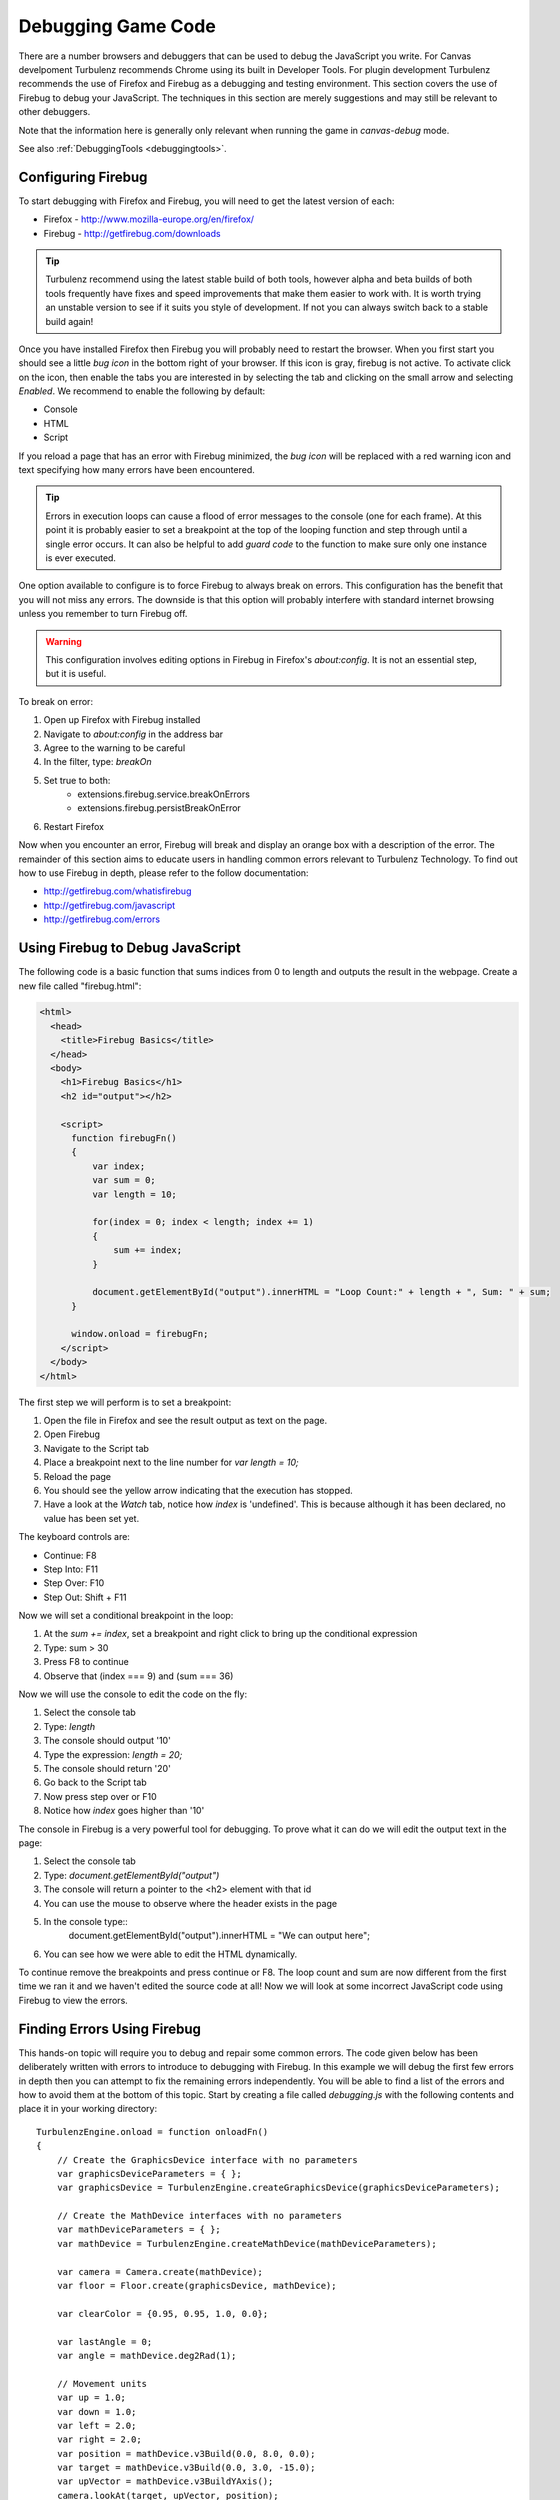 .. highlight:: javascript
.. _debugging_game_code:

-------------------
Debugging Game Code
-------------------

There are a number browsers and debuggers that can be used to debug
the JavaScript you write. For Canvas develpoment Turbulenz recommends
Chrome using its built in Developer Tools. For plugin development
Turbulenz recommends the use of Firefox and Firebug as a debugging and
testing environment.  This section covers the use of Firebug to debug
your JavaScript.  The techniques in this section are merely
suggestions and may still be relevant to other debuggers.

Note that the information here is generally only relevant when running
the game in *canvas-debug* mode.

See also :ref:`DebuggingTools <debuggingtools>`.

.. _configuring-firebug:

Configuring Firebug
-------------------

To start debugging with Firefox and Firebug, you will need to get the
latest version of each:

* Firefox - http://www.mozilla-europe.org/en/firefox/
* Firebug - http://getfirebug.com/downloads

.. TIP::

    Turbulenz recommend using the latest stable build of both tools,
    however alpha and beta builds of both tools frequently have fixes
    and speed improvements that make them easier to work with. It is
    worth trying an unstable version to see if it suits you style of
    development. If not you can always switch back to a stable build
    again!

Once you have installed Firefox then Firebug you will probably need to
restart the browser.  When you first start you should see a little
*bug icon* in the bottom right of your browser.  If this icon is gray,
firebug is not active. To activate click on the icon, then enable the
tabs you are interested in by selecting the tab and clicking on the
small arrow and selecting *Enabled*. We recommend to enable the
following by default:

* Console
* HTML
* Script

If you reload a page that has an error with Firebug minimized, the
*bug icon* will be replaced with a red warning icon and text
specifying how many errors have been encountered.

.. TIP::

    Errors in execution loops can cause a flood of error messages to
    the console (one for each frame). At this point it is probably
    easier to set a breakpoint at the top of the looping function and
    step through until a single error occurs.  It can also be helpful
    to add *guard code* to the function to make sure only one instance
    is ever executed.

One option available to configure is to force Firebug to always break
on errors. This configuration has the benefit that you will not miss
any errors. The downside is that this option will probably interfere
with standard internet browsing unless you remember to turn Firebug
off.

.. WARNING::

    This configuration involves editing options in Firebug in
    Firefox's *about:config*. It is not an essential step, but it is
    useful.

To break on error:

1. Open up Firefox with Firebug installed
2. Navigate to *about:config* in the address bar
3. Agree to the warning to be careful
4. In the filter, type: *breakOn*
5. Set true to both:
    * extensions.firebug.service.breakOnErrors
    * extensions.firebug.persistBreakOnError
6. Restart Firefox

Now when you encounter an error, Firebug will break and display an
orange box with a description of the error.  The remainder of this
section aims to educate users in handling common errors relevant to
Turbulenz Technology.  To find out how to use Firebug in depth, please
refer to the follow documentation:

* http://getfirebug.com/whatisfirebug
* http://getfirebug.com/javascript
* http://getfirebug.com/errors

.. _using-firebug-to-debug:

Using Firebug to Debug JavaScript
---------------------------------

The following code is a basic function that sums indices from 0 to
length and outputs the result in the webpage.  Create a new file
called "firebug.html":

.. code-block:: html

  <html>
    <head>
      <title>Firebug Basics</title>
    </head>
    <body>
      <h1>Firebug Basics</h1>
      <h2 id="output"></h2>

      <script>
        function firebugFn()
        {
            var index;
            var sum = 0;
            var length = 10;

            for(index = 0; index < length; index += 1)
            {
                sum += index;
            }

            document.getElementById("output").innerHTML = "Loop Count:" + length + ", Sum: " + sum;
        }

        window.onload = firebugFn;
      </script>
    </body>
  </html>

The first step we will perform is to set a breakpoint:

1. Open the file in Firefox and see the result output as text on the
   page.
2. Open Firebug
3. Navigate to the Script tab
4. Place a breakpoint next to the line number for *var length = 10;*
5. Reload the page
6. You should see the yellow arrow indicating that the execution has
   stopped.
7. Have a look at the *Watch* tab, notice how *index* is 'undefined'. This
   is because although it has been declared, no value has been set
   yet.

The keyboard controls are:

* Continue: F8
* Step Into: F11
* Step Over: F10
* Step Out: Shift + F11

Now we will set a conditional breakpoint in the loop:

1. At the *sum += index*, set a breakpoint and right click to bring up the
   conditional expression
2. Type: sum > 30
3. Press F8 to continue
4. Observe that (index === 9) and (sum === 36)

Now we will use the console to edit the code on the fly:

1. Select the console tab
2. Type: *length*
3. The console should output '10'
4. Type the expression: *length = 20;*
5. The console should return '20'
6. Go back to the Script tab
7. Now press step over or F10
8. Notice how *index* goes higher than '10'

The console in Firebug is a very powerful tool for debugging. To prove
what it can do we will edit the output text in the page:

1. Select the console tab
2. Type: *document.getElementById("output")*
3. The console will return a pointer to the <h2> element with that id
4. You can use the mouse to observe where the header exists in the
   page
5. In the console type::
     document.getElementById("output").innerHTML = "We can output here";
6. You can see how we were able to edit the HTML dynamically.

To continue remove the breakpoints and press continue or F8.  The loop
count and sum are now different from the first time we ran it and we
haven't edited the source code at all!  Now we will look at some
incorrect JavaScript code using Firebug to view the errors.

.. _finding-errors-using-firebug:

Finding Errors Using Firebug
----------------------------

This hands-on topic will require you to debug and repair some common
errors. The code given below has been deliberately written with errors
to introduce to debugging with Firebug. In this example we will debug
the first few errors in depth then you can attempt to fix the
remaining errors independently. You will be able to find a list of the
errors and how to avoid them at the bottom of this topic. Start by
creating a file called *debugging.js* with the following contents and
place it in your working directory::

    TurbulenzEngine.onload = function onloadFn()
    {
        // Create the GraphicsDevice interface with no parameters
        var graphicsDeviceParameters = { };
        var graphicsDevice = TurbulenzEngine.createGraphicsDevice(graphicsDeviceParameters);

        // Create the MathDevice interfaces with no parameters
        var mathDeviceParameters = { };
        var mathDevice = TurbulenzEngine.createMathDevice(mathDeviceParameters);

        var camera = Camera.create(mathDevice);
        var floor = Floor.create(graphicsDevice, mathDevice);

        var clearColor = {0.95, 0.95, 1.0, 0.0};

        var lastAngle = 0;
        var angle = mathDevice.deg2Rad(1);

        // Movement units
        var up = 1.0;
        var down = 1.0;
        var left = 2.0;
        var right = 2.0;
        var position = mathDevice.v3Build(0.0, 8.0, 0.0);
        var target = mathDevice.v3Build(0.0, 3.0, -15.0);
        var upVector = mathDevice.v3BuildYAxis();
        camera.lookAt(target, upVector, position);
        camera.updateViewMatrix();

        function updateRotationFn(angle)
        {
            lastAngle += angle;
            camera.matrix = mathDevice.m43FromAxisRotation(down, lastAngle);
            mathDevice.m43SetPos(camera.matrix, position);
            camera.updateViewMatrix();
        }

        var intervalID;
        function mainLoopFn()
        {
            updateRotationFn(angle);
            camera.updateViewProjectionMatrix();

            if (graphicsDevice.beginFrame())
            {
                graphicsDevice.clear(clearColor, 1.0, 0.0);
                floor.render(graphicsDevice, camera);
                graphicsDevice.endFrame();
            }
        }

        // Call the mainLoopFn, 60 fps
        intervalID = TurbulenzEngine.setInterval(mainLoopFn, 1000 / 60);

        TurbulenzEngine.onunload = function destroyFn()
        {
            // Clear the interval
            TurbulenzEngine.clearInterval(intervalID);

            position = null;
            clearColor = null;
            camera = null;
            floor = null;

            TurbulenzEngine.flush();
        };
    };

To detect the errors run the code:

1. Build the code in *canvas-debug* mode using the :ref:`makehtml` tool (as described
   in :ref:`getting_started_creating_turbulenz_app`) ::

     makehtml --mode canvas-debug -t . debugging.js -o debugging.canvas.debug.html

2. Start Firefox
3. Make sure the Firebug icon in the bottom right corner is enabled
4. Expand Firebug and select the 'Script' tab
5. Load debugging.canvas.debug.html, by dragging and dropping it into the browser

**Error 1 - Missing JavaScript Library ('X' is not defined)**

Error
    Camera is not defined

Problem

    The scripts that includes the definition of ``Camera`` and
    ``Floor`` have not been included. This is true for any library
    defined in another file.

To fix this:

1. Copy the *jslib* directory from the SDK install path into your
   working directory.
2. Add the following lines at the top of the *debugging.js* file::

    /*{{ javascript("jslib/camera.js") }}*/
    /*{{ javascript("jslib/floor.js") }}*/

3. Rebuild *debugging.canvas.debug.html*::

    makehtml --mode canvas-debug -t . debugging.js -o debugging.canvas.debug.html

Watch For

    Even if you have defined the script location, you might not have
    included the file itself. You will get the same error until the
    file can be found.

**Error 2 - Objects as Arrays, Arrays as Objects**

Error
    Invalid object initializer

Problem

    The variable *clearColor* is supposed to be an array, but has been
    constructed using {} by mistake (which denotes an object
    construction).  The line should read::

      var clearColor = [1.0, 1.0, 0.0, 1.0];

Watch For

    Confusing the syntax of Arrays and pure Objects.  It is common
    place to convert one to the other and to forget to modify the
    syntax.

**Error 3 - Non-existent Functions and Methods**

Error
    mathDevice.deg2Rad is not a function

Problem

    The ``mathDevice`` object has no method ``deg2Rad``.  This can be
    fixed by replacing the offending line with::

      angle = 0.0392699;

    Note that in some cases you may wish to dynamically check for the
    existence of a given function or method, although you should be
    aware of the potential performance consequences of this::

      var angle;
      var deg2Rad = mathDevice.deg2Rad;
      if (deg2Rad)
      {
          angle = deg2Rad(1);
      }
      else
      {
          angle = 0.0392699;
      }

**Error 4 - Bad Arguments**

Error

    This error is written to the console: "Error from TurbulenzEngine:
    parameters should be (<vector3>, <scalar>)" (causing the
    subsequent error "Uncaught TypeError: Cannot read property '0' of
    undefined")

Problem

    The ``mathDevice.m43FromAxisRotation`` call expects to receive a
    vector object as its first argument, but is being passed a scalar.
    The engine code detects this and posts the error to the console.

    The ``upVector`` is available as an appropriate axis, so this
    error can be fixed::

      function updateRotationFn(angle)
      {
          var upAxis = mathDevice.v3BuildYAxis();
          lastAngle += angle;
          camera.matrix = mathDevice.m43FromAxisRotation(upAxis, lastAngle);
          mathDevice.m43SetPos(camera.matrix, position);
          camera.updateViewMatrix();
      }

    Note that this error could have been caught programmatically by
    setting the ``TurbulenzEngine.onerror`` property at the top of
    the ``onloadFn`` function::

      TurbulenzEngine.onerror = function (msg)
      {
        window.alert(msg);
      };

Watch For

    Errors reported to the console catching this kind of programming
    mistake.  Be sure to set the ``TurbulenzEngine.onerror`` property
    during development to catch bugs at the earliest opportunity.

**Destruction Errors**

What is wrong with this piece of code?::

    function destroyFn()
    {
        // Clear the interval
        clearColor = null;

        TurbulenzEngine.flush();

        TurbulenzEngine.clearInterval(intervalID);
    }

The answer is that *clearInterval* is called **after** clearColor is
set to null. If the main loop called by the interval references
clearColor, you could get some very strange errors on
destruction. Make sure *clearInterval* happens **before** anything
else in destruction.

.. TIP::

    Many of the errors in this example can be found early by using a
    validation tool such as `JSLint
    <http://www.jslint.com/lint.html>`_.

.. _debugging-tips:

Debugging Tips
--------------

**I have started running my JavaScript in Firebug, but each line of
source is grayed out. Why can't I debug it?**

Check the other tabs you have open in the browser, it is likely you
are stepping through something else and Firebug is busy debugging
that. Simple solution is close any other tabs and refresh or reload
your code. The lines should then take on the standard green
highlighting and you should be able to debug as normal.

**Sometimes Firebug will throw errors similar to "Turbulenz Engine is
not defined", what does this mean?**

This sometimes occurs when refreshing the page. It could be related to
the loading/unloading of the Turbulenz Engine object or waiting for
garbage collection. You could either refresh the page again or close
the tab/windows and reopen it. To minimize the likelihood of seeing
these type of errors, make sure your code is correctly destroying
objects and prompting garbage collection (See
:ref:`getting_started_shutdown` and :doc:`../js_development_guide`).

**I have placed a breakpoint and it has stopped at that point, but
visually the code still appears to be running! What is going on?**

It appears in some situations that Firebug doesn't always manage to
trap the execution of code, more frequently when relating to code that
is using :ref:`tz_setinterval`. One way to
overcome this is to make sure a breakpoint also exists in the function
specified in *setInterval*. At least in the case that execution does
continue, it should stop at that breakpoint.

**I have set a breakpoint at line X + N, Firebug returns a
non-critical error at line X and then it never reaches my breakpoint!
I can't debug my code, because I can't hit the particular
breakpoint!**

This could be one of many things - a variable access error, an error
in Firebug itself or even a genuine error you just have to
fix. Sometimes you might see an error such as "Can't convert NPObject
JS wrapper class to string".  Firebug is trying to display this
object, that we are not interested in but keeps throwing an error
about it.  Suggestions to get past this problem include:

* Remove references to that object from your code (could be tricky).
* Attempt to use a different debugger, such as Webkit's Inspector. Sometime a different debugger will highlight a
  different set of errors and hopefully more relaxed than Firebug in some cases.
* Use error printing or alerts instead of variable inspection.
